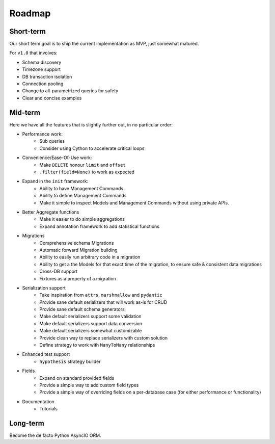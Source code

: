 =======
Roadmap
=======

Short-term
==========

Our short term goal is to ship the current implementation as MVP, just somewhat matured.

For ``v1.0`` that involves:

* Schema discovery
* Timezone support
* DB transaction isolation
* Connection pooling
* Change to all-parametrized queries for safety
* Clear and concise examples

Mid-term
========

Here we have all the features that is slightly further out, in no particular order:

* Performance work:
    * Sub queries
    * Consider using Cython to accelerate critical loops

* Convenience/Ease-Of-Use work:
    * Make ``DELETE`` honour ``limit`` and ``offset``
    * ``.filter(field=None)`` to work as expected

* Expand in the ``init`` framework:
    * Ability to have Management Commands
    * Ability to define Management Commands
    * Make it simple to inspect Models and Management Commands without using private APIs.

* Better Aggregate functions
    * Make it easier to do simple aggregations
    * Expand annotation framework to add statistical functions

* Migrations
    * Comprehensive schema Migrations
    * Automatic forward Migration building
    * Ability to easily run arbitrary code in a migration
    * Ability to get a the Models for that exact time of the migration, to ensure safe & consistent data migrations
    * Cross-DB support
    * Fixtures as a property of a migration

* Serialization support
    * Take inspiration from ``attrs``, ``marshmallow`` and ``pydantic``
    * Provide sane default serializers that will work as-is for CRUD
    * Provide sane default schema generators
    * Make default serializers support some validation
    * Make default serializers support data conversion
    * Make default serializers somewhat customizable
    * Provide clean way to replace serializers with custom solution
    * Define strategy to work with ``ManyToMany`` relationships

* Enhanced test support
    * ``hypothesis`` strategy builder

* Fields
    * Expand on standard provided fields
    * Provide a simple way to add custom field types
    * Provide a simple way of overriding fields on a per-database case
      (for either performance or functionality)

* Documentation
    * Tutorials

Long-term
=========

Become the de facto Python AsyncIO ORM.
